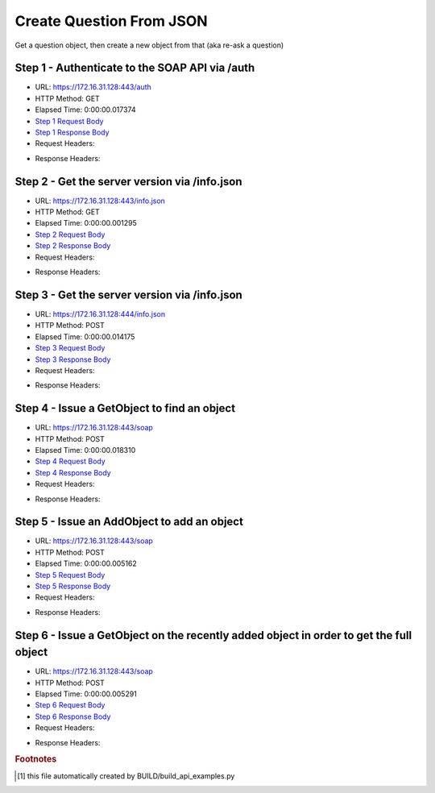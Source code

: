 
Create Question From JSON
==========================================================================================

Get a question object, then create a new object from that (aka re-ask a question)


Step 1 - Authenticate to the SOAP API via /auth
------------------------------------------------------------------------------------------------------------------------------------------------------------------------------------------------------------------------------------------------------------------------------------------------------------------------------------------------------------------------------------------------------------

* URL: https://172.16.31.128:443/auth
* HTTP Method: GET
* Elapsed Time: 0:00:00.017374
* `Step 1 Request Body <../../_static/soap_outputs/6.2.314.3321/create_question_from_json_step_1_request.txt>`_
* `Step 1 Response Body <../../_static/soap_outputs/6.2.314.3321/create_question_from_json_step_1_response.txt>`_

* Request Headers:

.. code-block:: json
    :linenos:

    
    {
      "Accept": "*/*", 
      "Accept-Encoding": "gzip, deflate", 
      "Connection": "keep-alive", 
      "User-Agent": "python-requests/2.7.0 CPython/2.7.10 Darwin/14.5.0", 
      "password": "VGFuaXVtMjAxNSE=", 
      "username": "QWRtaW5pc3RyYXRvcg=="
    }

* Response Headers:

.. code-block:: json
    :linenos:

    
    {
      "connection": "Keep-Alive", 
      "content-encoding": "gzip", 
      "content-length": "110", 
      "content-type": "text/plain; charset=us-ascii", 
      "date": "Sat, 05 Sep 2015 05:19:31 GMT", 
      "keep-alive": "timeout=5, max=100", 
      "server": "Apache", 
      "strict-transport-security": "max-age=15768000", 
      "vary": "Accept-Encoding", 
      "x-frame-options": "SAMEORIGIN"
    }


Step 2 - Get the server version via /info.json
------------------------------------------------------------------------------------------------------------------------------------------------------------------------------------------------------------------------------------------------------------------------------------------------------------------------------------------------------------------------------------------------------------

* URL: https://172.16.31.128:443/info.json
* HTTP Method: GET
* Elapsed Time: 0:00:00.001295
* `Step 2 Request Body <../../_static/soap_outputs/6.2.314.3321/create_question_from_json_step_2_request.txt>`_
* `Step 2 Response Body <../../_static/soap_outputs/6.2.314.3321/create_question_from_json_step_2_response.txt>`_

* Request Headers:

.. code-block:: json
    :linenos:

    
    {
      "Accept": "*/*", 
      "Accept-Encoding": "gzip, deflate", 
      "Connection": "keep-alive", 
      "User-Agent": "python-requests/2.7.0 CPython/2.7.10 Darwin/14.5.0", 
      "session": "25-1581-115ac44c7a744c828e045a143da19d0f96b745f0031d069b1743813dfa1278151175c58b85ab2c1a82c5b9dd0fd4a41a1693a63111dc3972cb37cfbc8ef8f0e5"
    }

* Response Headers:

.. code-block:: json
    :linenos:

    
    {
      "connection": "Keep-Alive", 
      "content-length": "207", 
      "content-type": "text/html; charset=iso-8859-1", 
      "date": "Sat, 05 Sep 2015 05:19:31 GMT", 
      "keep-alive": "timeout=5, max=99", 
      "server": "Apache", 
      "x-frame-options": "SAMEORIGIN"
    }


Step 3 - Get the server version via /info.json
------------------------------------------------------------------------------------------------------------------------------------------------------------------------------------------------------------------------------------------------------------------------------------------------------------------------------------------------------------------------------------------------------------

* URL: https://172.16.31.128:444/info.json
* HTTP Method: POST
* Elapsed Time: 0:00:00.014175
* `Step 3 Request Body <../../_static/soap_outputs/6.2.314.3321/create_question_from_json_step_3_request.txt>`_
* `Step 3 Response Body <../../_static/soap_outputs/6.2.314.3321/create_question_from_json_step_3_response.json>`_

* Request Headers:

.. code-block:: json
    :linenos:

    
    {
      "Accept": "*/*", 
      "Accept-Encoding": "gzip, deflate", 
      "Connection": "keep-alive", 
      "Content-Length": "0", 
      "User-Agent": "python-requests/2.7.0 CPython/2.7.10 Darwin/14.5.0", 
      "session": "25-1581-115ac44c7a744c828e045a143da19d0f96b745f0031d069b1743813dfa1278151175c58b85ab2c1a82c5b9dd0fd4a41a1693a63111dc3972cb37cfbc8ef8f0e5"
    }

* Response Headers:

.. code-block:: json
    :linenos:

    
    {
      "content-length": "10256", 
      "content-type": "application/json"
    }


Step 4 - Issue a GetObject to find an object
------------------------------------------------------------------------------------------------------------------------------------------------------------------------------------------------------------------------------------------------------------------------------------------------------------------------------------------------------------------------------------------------------------

* URL: https://172.16.31.128:443/soap
* HTTP Method: POST
* Elapsed Time: 0:00:00.018310
* `Step 4 Request Body <../../_static/soap_outputs/6.2.314.3321/create_question_from_json_step_4_request.xml>`_
* `Step 4 Response Body <../../_static/soap_outputs/6.2.314.3321/create_question_from_json_step_4_response.xml>`_

* Request Headers:

.. code-block:: json
    :linenos:

    
    {
      "Accept": "*/*", 
      "Accept-Encoding": "gzip", 
      "Connection": "keep-alive", 
      "Content-Length": "490", 
      "Content-Type": "text/xml; charset=utf-8", 
      "User-Agent": "python-requests/2.7.0 CPython/2.7.10 Darwin/14.5.0", 
      "session": "25-1581-115ac44c7a744c828e045a143da19d0f96b745f0031d069b1743813dfa1278151175c58b85ab2c1a82c5b9dd0fd4a41a1693a63111dc3972cb37cfbc8ef8f0e5"
    }

* Response Headers:

.. code-block:: json
    :linenos:

    
    {
      "connection": "Keep-Alive", 
      "content-encoding": "gzip", 
      "content-length": "632", 
      "content-type": "text/xml;charset=UTF-8", 
      "date": "Sat, 05 Sep 2015 05:19:31 GMT", 
      "keep-alive": "timeout=5, max=98", 
      "server": "Apache", 
      "strict-transport-security": "max-age=15768000", 
      "x-frame-options": "SAMEORIGIN"
    }


Step 5 - Issue an AddObject to add an object
------------------------------------------------------------------------------------------------------------------------------------------------------------------------------------------------------------------------------------------------------------------------------------------------------------------------------------------------------------------------------------------------------------

* URL: https://172.16.31.128:443/soap
* HTTP Method: POST
* Elapsed Time: 0:00:00.005162
* `Step 5 Request Body <../../_static/soap_outputs/6.2.314.3321/create_question_from_json_step_5_request.xml>`_
* `Step 5 Response Body <../../_static/soap_outputs/6.2.314.3321/create_question_from_json_step_5_response.xml>`_

* Request Headers:

.. code-block:: json
    :linenos:

    
    {
      "Accept": "*/*", 
      "Accept-Encoding": "gzip", 
      "Connection": "keep-alive", 
      "Content-Length": "964", 
      "Content-Type": "text/xml; charset=utf-8", 
      "User-Agent": "python-requests/2.7.0 CPython/2.7.10 Darwin/14.5.0", 
      "session": "25-1581-115ac44c7a744c828e045a143da19d0f96b745f0031d069b1743813dfa1278151175c58b85ab2c1a82c5b9dd0fd4a41a1693a63111dc3972cb37cfbc8ef8f0e5"
    }

* Response Headers:

.. code-block:: json
    :linenos:

    
    {
      "connection": "Keep-Alive", 
      "content-encoding": "gzip", 
      "content-length": "649", 
      "content-type": "text/xml;charset=UTF-8", 
      "date": "Sat, 05 Sep 2015 05:19:31 GMT", 
      "keep-alive": "timeout=5, max=97", 
      "server": "Apache", 
      "strict-transport-security": "max-age=15768000", 
      "x-frame-options": "SAMEORIGIN"
    }


Step 6 - Issue a GetObject on the recently added object in order to get the full object
------------------------------------------------------------------------------------------------------------------------------------------------------------------------------------------------------------------------------------------------------------------------------------------------------------------------------------------------------------------------------------------------------------

* URL: https://172.16.31.128:443/soap
* HTTP Method: POST
* Elapsed Time: 0:00:00.005291
* `Step 6 Request Body <../../_static/soap_outputs/6.2.314.3321/create_question_from_json_step_6_request.xml>`_
* `Step 6 Response Body <../../_static/soap_outputs/6.2.314.3321/create_question_from_json_step_6_response.xml>`_

* Request Headers:

.. code-block:: json
    :linenos:

    
    {
      "Accept": "*/*", 
      "Accept-Encoding": "gzip", 
      "Connection": "keep-alive", 
      "Content-Length": "493", 
      "Content-Type": "text/xml; charset=utf-8", 
      "User-Agent": "python-requests/2.7.0 CPython/2.7.10 Darwin/14.5.0", 
      "session": "25-1581-115ac44c7a744c828e045a143da19d0f96b745f0031d069b1743813dfa1278151175c58b85ab2c1a82c5b9dd0fd4a41a1693a63111dc3972cb37cfbc8ef8f0e5"
    }

* Response Headers:

.. code-block:: json
    :linenos:

    
    {
      "connection": "Keep-Alive", 
      "content-encoding": "gzip", 
      "content-length": "643", 
      "content-type": "text/xml;charset=UTF-8", 
      "date": "Sat, 05 Sep 2015 05:19:31 GMT", 
      "keep-alive": "timeout=5, max=96", 
      "server": "Apache", 
      "strict-transport-security": "max-age=15768000", 
      "x-frame-options": "SAMEORIGIN"
    }


.. rubric:: Footnotes

.. [#] this file automatically created by BUILD/build_api_examples.py
